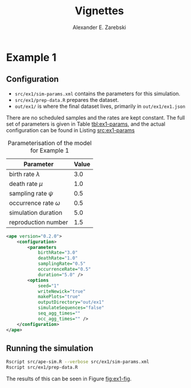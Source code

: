 #+title: Vignettes
#+author: Alexander E. Zarebski
#+Time-stamp: <Last modified: 2022-03-31 13:35:30>

* Example 1

#+caption: Visualisation of the simulation in Example 1.
#+name: fig:ex1-fig
#+attr_org: :width 500px
#+attr_html: :width 400px
[[./out/ex1/ape-simulation-figure.png]]

** Configuration

- =src/ex1/sim-params.xml= contains the parameters for this simulation.
- =src/ex1/prep-data.R= prepares the dataset.
- =out/ex1/= is where the final dataset lives, primarily in =out/ex1/ex1.json=

There are no scheduled samples and the rates are kept constant. The full set of
parameters is given in Table [[tbl:ex1-params]], and the actual configuration can be
found in Listing [[src:ex1-params]]

#+name: tbl:ex1-params
#+caption: Parameterisation of the model for Example 1
| Parameter                  | Value |
|----------------------------+-------|
| birth rate \(\lambda\)     |   3.0 |
| death rate \(\mu\)         |   1.0 |
| sampling rate \(\psi\)     |   0.5 |
| occurrence rate \(\omega\) |   0.5 |
| simulation duration        |   5.0 |
| reproduction number        |   1.5 |

#+name: src:ex1-params
#+begin_src xml :tangle src/ex1/sim-params.xml
<ape version="0.2.0">
    <configuration>
        <parameters
            birthRate="3.0"
            deathRate="1.0"
            samplingRate="0.5"
            occurrenceRate="0.5"
            duration="5.0" />
        <options
            seed="1"
            writeNewick="true"
            makePlots="true"
            outputDirectory="out/ex1"
            simulateSequences="false"
            seq_agg_times=""
            occ_agg_times="" />
    </configuration>
</ape>
#+end_src

** Running the simulation

#+begin_src sh
Rscript src/ape-sim.R --verbose src/ex1/sim-params.xml
Rscript src/ex1/prep-data.R
#+end_src

The results of this can be seen in Figure [[fig:ex1-fig]].
